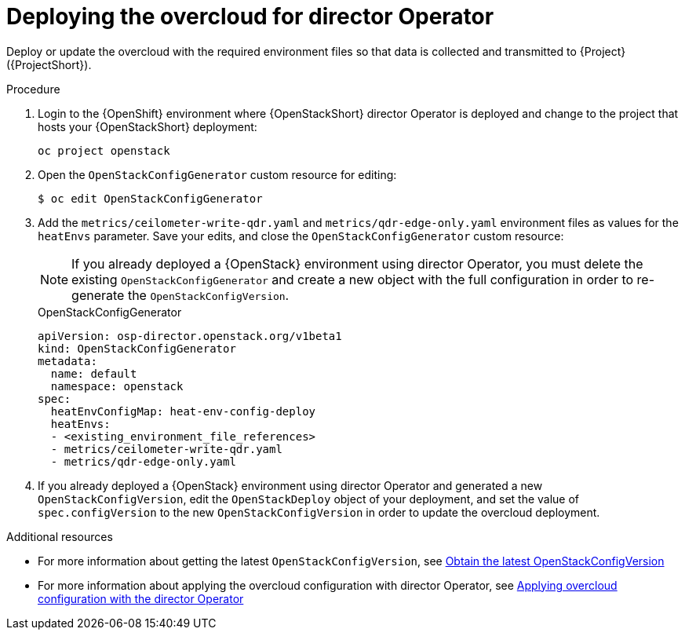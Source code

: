 :_content-type: PROCEDURE

[id="deploying-the-overcloud-for-director-operator_{context}"]
= Deploying the overcloud for director Operator

Deploy or update the overcloud with the required environment files so that data is collected and transmitted to {Project} ({ProjectShort}).

.Procedure

. Login to the {OpenShift} environment where {OpenStackShort} director Operator is deployed and change to the project that hosts your {OpenStackShort} deployment:
+
[source,bash]
----
oc project openstack
----

. Open the `OpenStackConfigGenerator` custom resource for editing:
+
[source,bash,options="nowrap",subs="verbatim"]
----
$ oc edit OpenStackConfigGenerator
----

. Add the `metrics/ceilometer-write-qdr.yaml` and `metrics/qdr-edge-only.yaml` environment files as values for the `heatEnvs` parameter. Save your edits, and close the `OpenStackConfigGenerator` custom resource:
[NOTE]
If you already deployed a {OpenStack} environment using director Operator, you must delete the existing `OpenStackConfigGenerator` and create a new object with the full configuration in order to re-generate the `OpenStackConfigVersion`.
+
.OpenStackConfigGenerator
[source,yaml,options="nowrap"]
----
apiVersion: osp-director.openstack.org/v1beta1
kind: OpenStackConfigGenerator
metadata:
  name: default
  namespace: openstack
spec:
  heatEnvConfigMap: heat-env-config-deploy
  heatEnvs:
  - <existing_environment_file_references>
  - metrics/ceilometer-write-qdr.yaml
  - metrics/qdr-edge-only.yaml
----

. If you already deployed a {OpenStack} environment using director Operator and generated a new `OpenStackConfigVersion`, edit the `OpenStackDeploy` object of your deployment, and set the value of `spec.configVersion` to the new `OpenStackConfigVersion` in order to update the overcloud deployment.

[role="_additional-resources"]
.Additional resources
* For more information about getting the latest `OpenStackConfigVersion`, see link:{defaultURL}/rhosp_director_operator_for_openshift_container_platform/assembly_configuring-overcloud-software-with-the-director-operator_rhosp-director-operator#proc_obtain-the-latest-openstackconfigversion.adoc_assembly_configuring-overcloud-software-with-the-director-operator[Obtain the latest OpenStackConfigVersion]

* For more information about applying the overcloud configuration with director Operator, see link:{defaultURL}/rhosp_director_operator_for_openshift_container_platform/assembly_configuring-overcloud-software-with-the-director-operator_rhosp-director-operator#proc_applying-overcloud-configuration-with-the-director-operator_assembly_configuring-overcloud-software-with-the-director-operator[Applying overcloud configuration with the director Operator]
